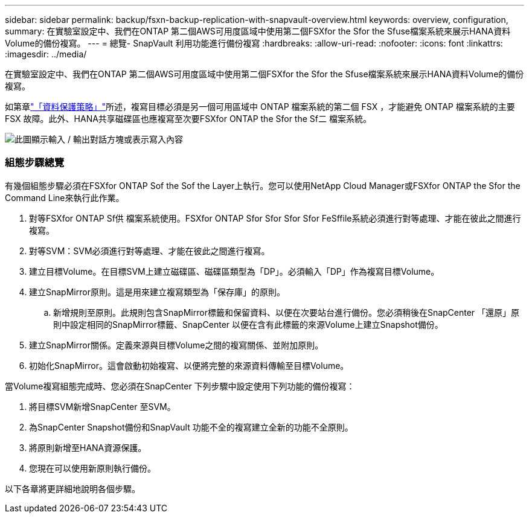 ---
sidebar: sidebar 
permalink: backup/fsxn-backup-replication-with-snapvault-overview.html 
keywords: overview, configuration, 
summary: 在實驗室設定中、我們在ONTAP 第二個AWS可用度區域中使用第二個FSXfor the Sfor the Sfuse檔案系統來展示HANA資料Volume的備份複寫。 
---
= 總覽- SnapVault 利用功能進行備份複寫
:hardbreaks:
:allow-uri-read: 
:nofooter: 
:icons: font
:linkattrs: 
:imagesdir: ../media/


[role="lead"]
在實驗室設定中、我們在ONTAP 第二個AWS可用度區域中使用第二個FSXfor the Sfor the Sfuse檔案系統來展示HANA資料Volume的備份複寫。

如第章link:fsxn-snapcenter-architecture.html#data-protection-strategy["「資料保護策略」"]所述，複寫目標必須是另一個可用區域中 ONTAP 檔案系統的第二個 FSX ，才能避免 ONTAP 檔案系統的主要 FSX 故障。此外、HANA共享磁碟區也應複寫至次要FSXfor ONTAP the Sfor the Sf二 檔案系統。

image:amazon-fsx-image8.png["此圖顯示輸入 / 輸出對話方塊或表示寫入內容"]



=== 組態步驟總覽

有幾個組態步驟必須在FSXfor ONTAP Sof the Sof the Layer上執行。您可以使用NetApp Cloud Manager或FSXfor ONTAP the Sfor the Command Line來執行此作業。

. 對等FSXfor ONTAP Sf供 檔案系統使用。FSXfor ONTAP Sfor Sfor Sfor Sfor FeSffile系統必須進行對等處理、才能在彼此之間進行複寫。
. 對等SVM：SVM必須進行對等處理、才能在彼此之間進行複寫。
. 建立目標Volume。在目標SVM上建立磁碟區、磁碟區類型為「DP」。必須輸入「DP」作為複寫目標Volume。
. 建立SnapMirror原則。這是用來建立複寫類型為「保存庫」的原則。
+
.. 新增規則至原則。此規則包含SnapMirror標籤和保留資料、以便在次要站台進行備份。您必須稍後在SnapCenter 「還原」原則中設定相同的SnapMirror標籤、SnapCenter 以便在含有此標籤的來源Volume上建立Snapshot備份。


. 建立SnapMirror關係。定義來源與目標Volume之間的複寫關係、並附加原則。
. 初始化SnapMirror。這會啟動初始複寫、以便將完整的來源資料傳輸至目標Volume。


當Volume複寫組態完成時、您必須在SnapCenter 下列步驟中設定使用下列功能的備份複寫：

. 將目標SVM新增SnapCenter 至SVM。
. 為SnapCenter Snapshot備份和SnapVault 功能不全的複寫建立全新的功能不全原則。
. 將原則新增至HANA資源保護。
. 您現在可以使用新原則執行備份。


以下各章將更詳細地說明各個步驟。
